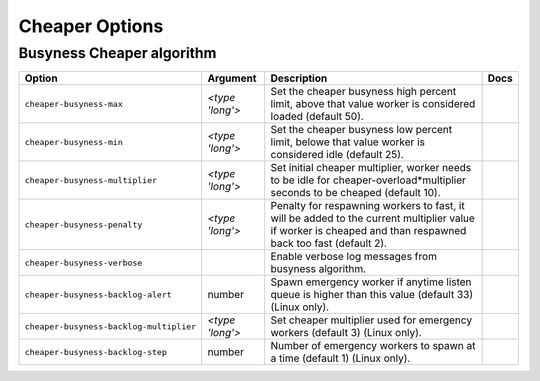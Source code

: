 .. This page has been automatically generated by `_options/generate.py`!

Cheaper Options
------------------------------------------------------------------------

Busyness Cheaper algorithm
^^^^^^^^^^^^^^^^^^^^^^^^^^

.. seealso::

   :doc:`Cheaper`

.. list-table::
   :header-rows: 1
   
   * - Option
     - Argument
     - Description
     - Docs
   * - ``cheaper-busyness-max``
     - *<type 'long'>*
     - Set the cheaper busyness high percent limit, above that value worker is considered loaded (default 50).
     - \
   * - ``cheaper-busyness-min``
     - *<type 'long'>*
     - Set the cheaper busyness low percent limit, belowe that value worker is considered idle (default 25).
     - \
   * - ``cheaper-busyness-multiplier``
     - *<type 'long'>*
     - Set initial cheaper multiplier, worker needs to be idle for cheaper-overload*multiplier seconds to be cheaped (default 10).
     - \
   * - ``cheaper-busyness-penalty``
     - *<type 'long'>*
     - Penalty for respawning workers to fast, it will be added to the current multiplier value if worker is cheaped and than respawned back too fast (default 2).
     - \
   * - ``cheaper-busyness-verbose``
     - \
     - Enable verbose log messages from busyness algorithm.
     - \
   * - ``cheaper-busyness-backlog-alert``
     - number
     - Spawn emergency worker if anytime listen queue is higher than this value (default 33) (Linux only).
     - \
   * - ``cheaper-busyness-backlog-multiplier``
     - *<type 'long'>*
     - Set cheaper multiplier used for emergency workers (default 3) (Linux only).
     - \
   * - ``cheaper-busyness-backlog-step``
     - number
     - Number of emergency workers to spawn at a time (default 1) (Linux only).
     - \